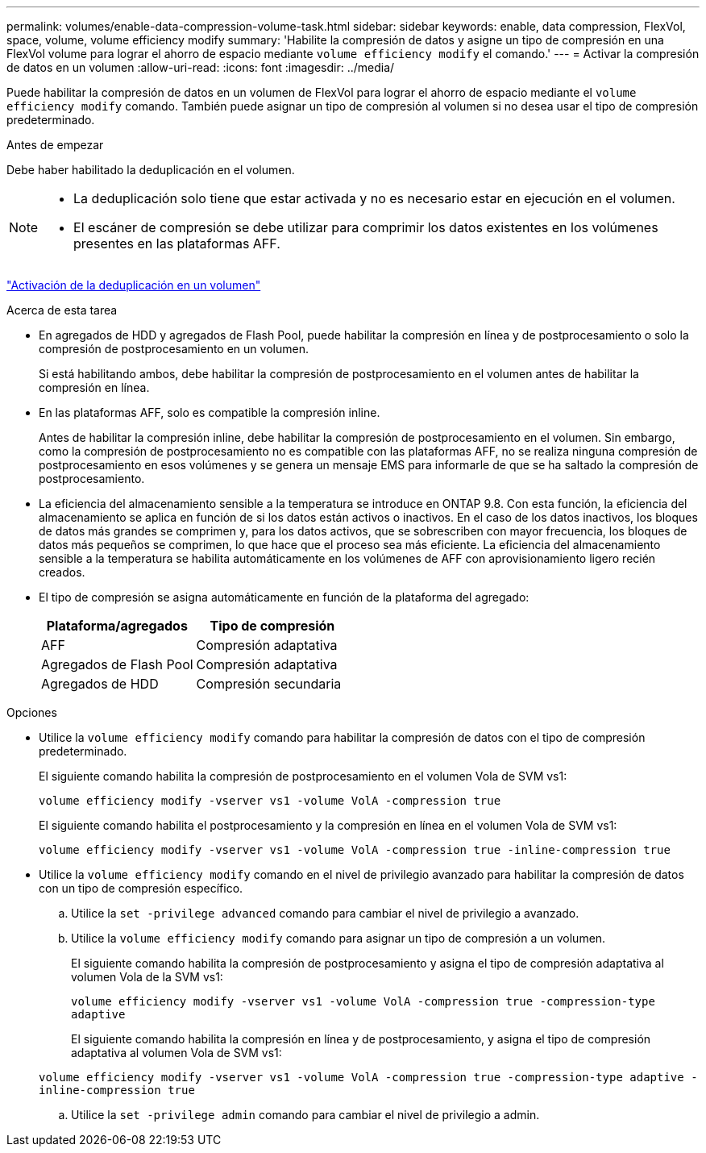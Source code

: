 ---
permalink: volumes/enable-data-compression-volume-task.html 
sidebar: sidebar 
keywords: enable, data compression, FlexVol, space, volume, volume efficiency modify 
summary: 'Habilite la compresión de datos y asigne un tipo de compresión en una FlexVol volume para lograr el ahorro de espacio mediante `volume efficiency modify` el comando.' 
---
= Activar la compresión de datos en un volumen
:allow-uri-read: 
:icons: font
:imagesdir: ../media/


[role="lead"]
Puede habilitar la compresión de datos en un volumen de FlexVol para lograr el ahorro de espacio mediante el `volume efficiency modify` comando. También puede asignar un tipo de compresión al volumen si no desea usar el tipo de compresión predeterminado.

.Antes de empezar
Debe haber habilitado la deduplicación en el volumen.

[NOTE]
====
* La deduplicación solo tiene que estar activada y no es necesario estar en ejecución en el volumen.
* El escáner de compresión se debe utilizar para comprimir los datos existentes en los volúmenes presentes en las plataformas AFF.


====
link:enable-deduplication-volume-task.html["Activación de la deduplicación en un volumen"]

.Acerca de esta tarea
* En agregados de HDD y agregados de Flash Pool, puede habilitar la compresión en línea y de postprocesamiento o solo la compresión de postprocesamiento en un volumen.
+
Si está habilitando ambos, debe habilitar la compresión de postprocesamiento en el volumen antes de habilitar la compresión en línea.

* En las plataformas AFF, solo es compatible la compresión inline.
+
Antes de habilitar la compresión inline, debe habilitar la compresión de postprocesamiento en el volumen. Sin embargo, como la compresión de postprocesamiento no es compatible con las plataformas AFF, no se realiza ninguna compresión de postprocesamiento en esos volúmenes y se genera un mensaje EMS para informarle de que se ha saltado la compresión de postprocesamiento.

* La eficiencia del almacenamiento sensible a la temperatura se introduce en ONTAP 9.8. Con esta función, la eficiencia del almacenamiento se aplica en función de si los datos están activos o inactivos. En el caso de los datos inactivos, los bloques de datos más grandes se comprimen y, para los datos activos, que se sobrescriben con mayor frecuencia, los bloques de datos más pequeños se comprimen, lo que hace que el proceso sea más eficiente. La eficiencia del almacenamiento sensible a la temperatura se habilita automáticamente en los volúmenes de AFF con aprovisionamiento ligero recién creados.
* El tipo de compresión se asigna automáticamente en función de la plataforma del agregado:
+
[cols="2*"]
|===
| Plataforma/agregados | Tipo de compresión 


 a| 
AFF
 a| 
Compresión adaptativa



 a| 
Agregados de Flash Pool
 a| 
Compresión adaptativa



 a| 
Agregados de HDD
 a| 
Compresión secundaria

|===


.Opciones
* Utilice la `volume efficiency modify` comando para habilitar la compresión de datos con el tipo de compresión predeterminado.
+
El siguiente comando habilita la compresión de postprocesamiento en el volumen Vola de SVM vs1:

+
`volume efficiency modify -vserver vs1 -volume VolA -compression true`

+
El siguiente comando habilita el postprocesamiento y la compresión en línea en el volumen Vola de SVM vs1:

+
`volume efficiency modify -vserver vs1 -volume VolA -compression true -inline-compression true`

* Utilice la `volume efficiency modify` comando en el nivel de privilegio avanzado para habilitar la compresión de datos con un tipo de compresión específico.
+
.. Utilice la `set -privilege advanced` comando para cambiar el nivel de privilegio a avanzado.
.. Utilice la `volume efficiency modify` comando para asignar un tipo de compresión a un volumen.
+
El siguiente comando habilita la compresión de postprocesamiento y asigna el tipo de compresión adaptativa al volumen Vola de la SVM vs1:

+
`volume efficiency modify -vserver vs1 -volume VolA -compression true -compression-type adaptive`

+
El siguiente comando habilita la compresión en línea y de postprocesamiento, y asigna el tipo de compresión adaptativa al volumen Vola de SVM vs1:

+
`volume efficiency modify -vserver vs1 -volume VolA -compression true -compression-type adaptive -inline-compression true`

.. Utilice la `set -privilege admin` comando para cambiar el nivel de privilegio a admin.



